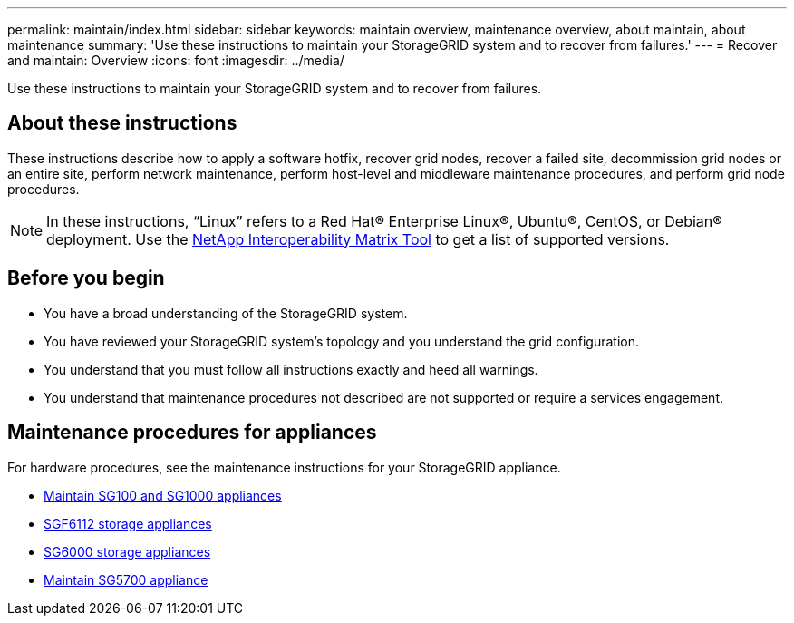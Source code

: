 ---
permalink: maintain/index.html
sidebar: sidebar
keywords: maintain overview, maintenance overview, about maintain, about maintenance
summary: 'Use these instructions to maintain your StorageGRID system and to recover from failures.'
---
= Recover and maintain: Overview
:icons: font
:imagesdir: ../media/

[.lead]
Use these instructions to maintain your StorageGRID system and to recover from failures.

== About these instructions
These instructions describe how to apply a software hotfix, recover grid nodes, recover a failed site, decommission grid nodes or an entire site, perform network maintenance, perform host-level and middleware maintenance procedures, and perform grid node procedures.

NOTE: In these instructions, "`Linux`" refers to a Red Hat® Enterprise Linux®, Ubuntu®, CentOS, or Debian® deployment. Use the https://imt.netapp.com/matrix/#welcome[NetApp Interoperability Matrix Tool^] to get a list of supported versions. 

== Before you begin

* You have a broad understanding of the StorageGRID system. 
* You have reviewed your StorageGRID system's topology and you understand the grid configuration.

* You understand that you must follow all instructions exactly and heed all warnings.

* You understand that maintenance procedures not described are not supported or require a services engagement.

== Maintenance procedures for appliances

For hardware procedures, see the maintenance instructions for your StorageGRID appliance.

* link:../sg100-1000/index.html[Maintain SG100 and SG1000 appliances]

* link:../sg6100/html.html[SGF6112 storage appliances]

* link:../sg6000/index.html[SG6000 storage appliances]

* link:../sg5700/index.html[Maintain SG5700 appliance]
